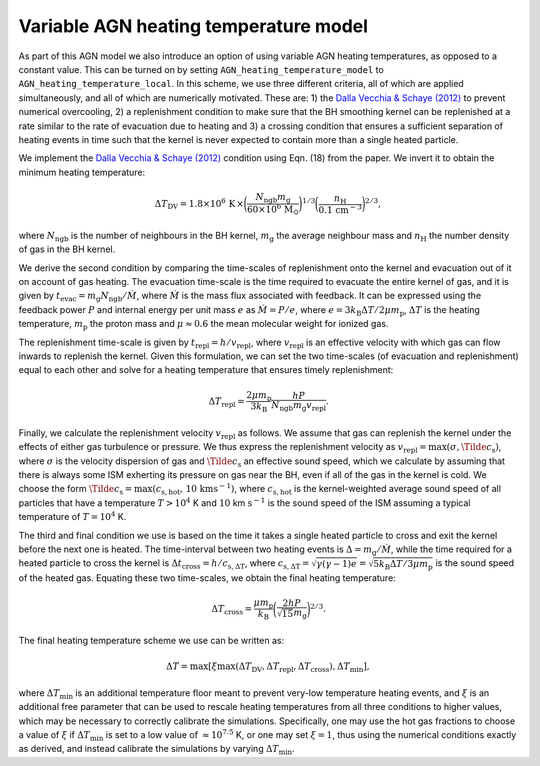 .. AGN spin and jet model
   Filip Husko, 26 September 2023

.. AGN_spin_jet:

Variable AGN heating temperature model
--------------------------------------

As part of this AGN model we also introduce an option of using variable AGN heating temperatures, as opposed to a constant value. This can be turned on by setting ``AGN_heating_temperature_model`` to ``AGN_heating_temperature_local``. In this scheme, we use three different criteria, all of which are applied simultaneously, and all of which are numerically motivated. These are: 1) the `Dalla Vecchia & Schaye (2012) <https://ui.adsabs.harvard.edu/abs/2012MNRAS.426..140D/abstract>`_ to prevent numerical overcooling, 2) a replenishment condition to make sure that the BH smoothing kernel can be replenished at a rate similar to the rate of evacuation due to heating and 3) a crossing condition that ensures a sufficient separation of heating events in time such that the kernel is never expected to contain more than a single heated particle.

We implement the `Dalla Vecchia & Schaye (2012) <https://ui.adsabs.harvard.edu/abs/2012MNRAS.426..140D/abstract>`_ condition using Eqn. (18) from the paper. We invert it to obtain the minimum heating temperature:

.. math::
    \Delta T_\mathrm{DV}= 1.8\times10^6\hspace{0.5mm}\mathrm{K}\hspace{0.5mm}\times\bigg(\frac{N_\mathrm{ngb}m_\mathrm{g}}{60\times10^6\hspace{0.5mm}\mathrm{M}_\odot} \bigg)^{1/3}\bigg(\frac{n_\mathrm{H}}{0.1\hspace{0.5mm}\mathrm{cm}^{-3}} \bigg)^{2/3},

where :math:`N_\mathrm{ngb}` is the number of neighbours in the BH kernel, :math:`m_\mathrm{g}` the average neighbour mass and :math:`n_\mathrm{H}` the number density of gas in the BH kernel.

We derive the second condition by comparing the time-scales of replenishment onto the kernel and evacuation out of it on account of gas heating. The evacuation time-scale is the time required to evacuate the entire kernel of gas, and it is given by :math:`t_\mathrm{evac}=m_\mathrm{g}N_\mathrm{ngb}/\dot{M}`, where :math:`\dot{M}` is the mass flux associated with feedback. It can be expressed using the feedback power :math:`P` and internal energy per unit mass :math:`e` as :math:`\dot{M}=P/e`, where :math:`e=3k_\mathrm{B}\Delta T/2\mu m_\mathrm{p}`, :math:`\Delta T` is the heating temperature, :math:`m_\mathrm{p}` the proton mass and :math:`\mu\approx0.6` the mean molecular weight for ionized gas.

The replenishment time-scale is given by :math:`t_\mathrm{repl}=h/v_\mathrm{repl}`, where :math:`v_\mathrm{repl}` is an effective velocity with which gas can flow inwards to replenish the kernel. Given this formulation, we can set the two time-scales (of evacuation and replenishment) equal to each other and solve for a heating temperature that ensures timely replenishment:

.. math::
    \Delta T_\mathrm{repl} = \frac{2\mu m_\mathrm{p}}{3 k_\mathrm{B}}\frac{hP}{N_\mathrm{ngb}m_\mathrm{g}v_\mathrm{repl}}.

Finally, we calculate the replenishment velocity :math:`v_\mathrm{repl}` as follows. We assume that gas can replenish the kernel under the effects of either gas turbulence or pressure. We thus express the replenishment velocity as :math:`v_\mathrm{repl} = \max(\sigma,\Tilde{c}_\mathrm{s})`, where :math:`\sigma` is the velocity dispersion of gas and :math:`\Tilde{c}_\mathrm{s}` an effective sound speed, which we calculate by assuming that there is always some ISM exherting its pressure on gas near the BH, even if all of the gas in the kernel is cold. We choose the form :math:`\Tilde{c}_\mathrm{s}=\max(c_\mathrm{s,hot},\hspace{0.5mm}10\hspace{0.5mm}\mathrm{km}\mathrm{s}^{-1})`, where :math:`c_\mathrm{s,hot}` is the kernel-weighted average sound speed of all particles that have a temperature :math:`T>10^4` K and :math:`10` km :math:`\mathrm{s}^{-1}` is the sound speed of the ISM assuming a typical temperature of :math:`T=10^4` K.

The third and final condition we use is based on the time it takes a single heated particle to cross and exit the kernel before the next one is heated. The time-interval between two heating events is :math:`\Delta = m_\mathrm{g}/\dot{M}`, while the time required for a heated particle to cross the kernel is :math:`\Delta t_\mathrm{cross}= h/c_\mathrm{s,\Delta T}`, where :math:`c_\mathrm{s,\Delta T} = \sqrt{\gamma(\gamma-1)e} = \sqrt{5k_\mathrm{B}\Delta T/3\mu m_\mathrm{p}}` is the sound speed of the heated gas. Equating these two time-scales, we obtain the final heating temperature:

.. math::
    \Delta T_\mathrm{cross} = \frac{\mu m_\mathrm{p}}{k_\mathrm{B}}\bigg(\frac{2hP}{\sqrt{15}m_\mathrm{g}}\bigg)^{2/3}.

The final heating temperature scheme we use can be written as:

.. math::
    \Delta T = \max[\xi \max(\Delta T_\mathrm{DV}, \Delta T_\mathrm{repl}, \Delta T_\mathrm{cross}), \Delta T_\mathrm{min}],

where :math:`\Delta T_\mathrm{min}` is an additional temperature floor meant to prevent very-low temperature heating events, and :math:`\xi` is an additional free parameter that can be used to rescale heating temperatures from all three conditions to higher values, which may be necessary to correctly calibrate the simulations. Specifically, one may use the hot gas fractions to choose a value of :math:`\xi` if :math:`\Delta T_\mathrm{min}` is set to a low value of :math:`\approx10^{7.5}` K, or one may set :math:`\xi=1`, thus using the numerical conditions exactly as derived, and instead calibrate the simulations by varying :math:`\Delta T_\mathrm{min}`.

